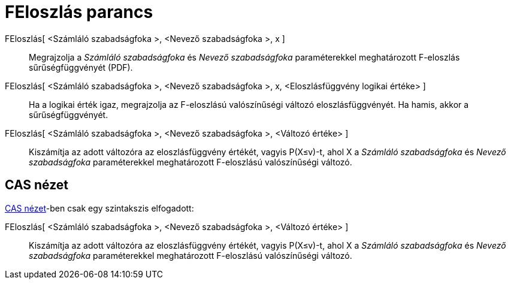 = FEloszlás parancs
:page-en: commands/FDistribution
ifdef::env-github[:imagesdir: /hu/modules/ROOT/assets/images]

FEloszlás[ <Számláló szabadságfoka >, <Nevező szabadságfoka >, x ]::
  Megrajzolja a _Számláló szabadságfoka_ és _Nevező szabadságfoka_ paraméterekkel meghatározott F-eloszlás
  sűrűségfüggvényét (PDF).
FEloszlás[ <Számláló szabadságfoka >, <Nevező szabadságfoka >, x, <Eloszlásfüggvény logikai értéke> ]::
  Ha a logikai érték igaz, megrajzolja az F-eloszlású valószínűségi változó eloszlásfüggvényét. Ha hamis, akkor a
  sűrűségfüggvényét.
FEloszlás[ <Számláló szabadságfoka >, <Nevező szabadságfoka >, <Változó értéke> ]::
  Kiszámítja az adott változóra az eloszlásfüggvény értékét, vagyis P(X≤v)-t, ahol X a _Számláló szabadságfoka_ és
  _Nevező szabadságfoka_ paraméterekkel meghatározott F-eloszlású valószínűségi változó.

== CAS nézet

xref:/CAS_nézet.adoc[CAS nézet]-ben csak egy szintakszis elfogadott:

FEloszlás[ <Számláló szabadságfoka >, <Nevező szabadságfoka >, <Változó értéke> ]::
  Kiszámítja az adott változóra az eloszlásfüggvény értékét, vagyis P(X≤v)-t, ahol X a _Számláló szabadságfoka_ és
  _Nevező szabadságfoka_ paraméterekkel meghatározott F-eloszlású valószínűségi változó.
